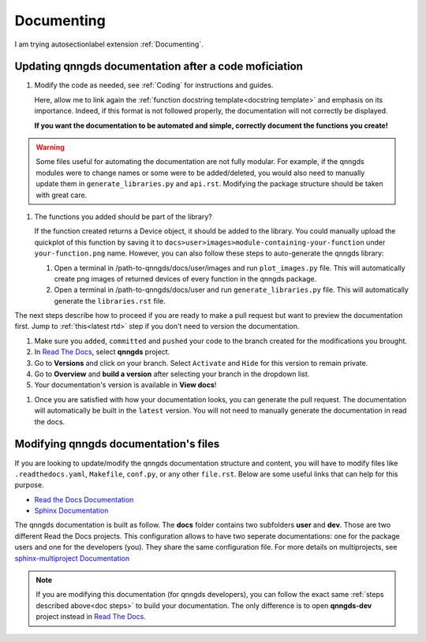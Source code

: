 
Documenting
===========

I am trying autosectionlabel extension :ref:`Documenting`.

Updating qnngds documentation after a code moficiation
------------------------------------------------------
.. _doc steps:
#. Modify the code as needed, see :ref:`Coding` for instructions and guides.

   Here, allow me to link again the :ref:`function docstring template<docstring
   template>` and emphasis on its importance. Indeed, if this format is not
   followed properly, the documentation will not correctly be displayed. 

   **If you want the documentation to be automated and simple, correctly document 
   the functions you create!**


.. warning::
    Some files useful for automating the documentation are not fully modular. For example, 
    if the qnngds modules were to change names or some were to be added/deleted, you would also need 
    to manually update them in ``generate_libraries.py`` and ``api.rst``. Modifying the package 
    structure should be taken with great care.

#. The functions you added should be part of the library?

   .. todo::
        Check how to automate that, running generate images and generate libraries 
        before pull request?

   If the function created returns a Device object, it should be added to the library.
   You could manually upload the quickplot of this function by saving it to
   ``docs>user>images>module-containing-your-function`` under
   ``your-function.png`` name. However, you can also follow these steps to
   auto-generate the qnngds library:

   #. Open a terminal in /path-to-qnngds/docs/user/images and run
      ``plot_images.py`` file. This will automatically create png images of
      returned devices of every function in the qnngds package.

   #. Open a terminal in /path-to-qnngds/docs/user and run
      ``generate_libraries.py`` file. This will automatically generate the
      ``libraries.rst`` file.

The next steps describe how to proceed if you are ready to make a pull request
but want to preview the documentation first. Jump to :ref:`this<latest rtd>`
step if you don't need to version the documentation.

#. Make sure you ``added``, ``committed`` and ``pushed`` your code to the branch 
   created for the modifications you brought.

#. In `Read The Docs <https://readthedocs.org/projects>`_, select **qnngds** project.

   .. todo::
       Figure out the shared rtd projects: ideally, every group member of qnngds should 
       be able to access it. To check.

#. Go to **Versions** and click on your branch. Select ``Activate`` and ``Hide`` for 
   this version to remain private.

#. Go to **Overview** and **build a version** after selecting your branch in the 
   dropdown list.

#. Your documentation's version is available in **View docs**!

   .. todo::
       Note that if you are note a manager of qnngds github, the CICD won't work on 
       your branch. Figure out who has access etc.

.. _latest rtd:
#. Once you are satisfied with how your documentation looks, you can generate
   the pull request. The documentation will automatically be built in the
   ``latest`` version. You will not need to manually generate the documentation
   in read the docs.


Modifying qnngds documentation's files
--------------------------------------

If you are looking to update/modify the qnngds documentation structure and
content, you will have to modify files like ``.readthedocs.yaml``, ``Makefile``,
``conf.py``, or any other ``file.rst``. Below are some useful links that can
help for this purpose. 

* `Read the Docs Documentation <https://docs.readthedocs.io/en/stable/>`_

* `Sphinx Documentation <https://www.sphinx-doc.org/en/master/>`_

The qnngds documentation is built as follow. The **docs** folder contains two
subfolders **user** and **dev**. Those are two different Read the Docs projects.
This configuration allows to have two seperate documentations: one for the
package users and one for the developers (you). They share the same
configuration file. For more details on multiprojects, see `sphinx-multiproject
Documentation <https://sphinx-multiproject.readthedocs.io/en/latest/>`_

.. note::
    If you are modifying this documentation (for qnngds developers), you can 
    follow the exact same :ref:`steps described above<doc steps>` to build your 
    documentation. The only difference is to open  **qnngds-dev** project instead 
    in `Read The Docs <https://readthedocs.org/projects>`_.


